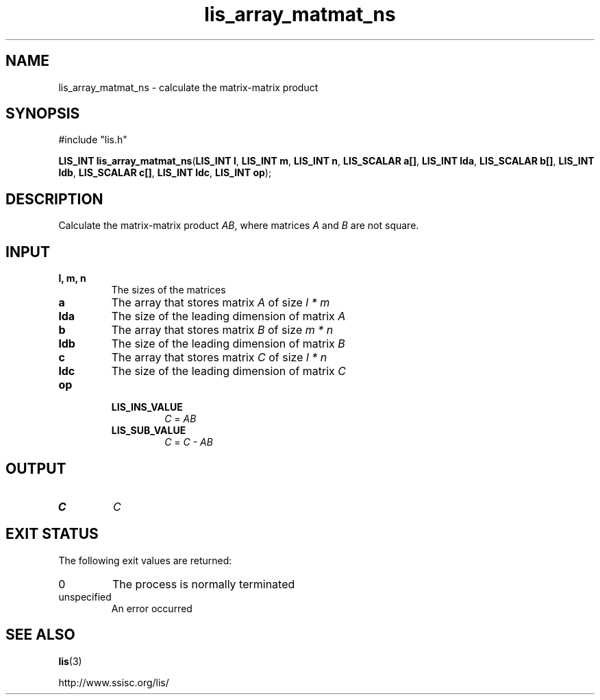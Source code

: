 .TH lis_array_matmat_ns 3 "3 Dec 2014" "Man Page" "Lis Library Functions"

.SH NAME

lis_array_matmat_ns \- calculate the matrix-matrix product

.SH SYNOPSIS

#include "lis.h"

\fBLIS_INT lis_array_matmat_ns\fR(\fBLIS_INT l\fR, \fBLIS_INT m\fR, \fBLIS_INT n\fR, \fBLIS_SCALAR a[]\fR, \fBLIS_INT lda\fR, \fBLIS_SCALAR b[]\fR, \fBLIS_INT ldb\fR, \fBLIS_SCALAR c[]\fR, \fBLIS_INT ldc\fR, \fBLIS_INT op\fR);

.SH DESCRIPTION

Calculate the matrix-matrix product \fIAB\fR, where matrices \fIA\fR and \fIB\fR are not square.

.SH INPUT

.IP "\fBl, m, n\fR"
The sizes of the matrices

.IP "\fBa\fR"
The array that stores matrix \fIA\fR of size \fIl * m\fR

.IP "\fBlda\fR"
The size of the leading dimension of matrix \fIA\fR

.IP "\fBb\fR"
The array that stores matrix \fIB\fR of size \fIm * n\fR

.IP "\fBldb\fR"
The size of the leading dimension of matrix \fIB\fR

.IP "\fBc\fR"
The array that stores matrix \fIC\fR of size \fIl * n\fR

.IP "\fBldc\fR"
The size of the leading dimension of matrix \fIC\fR

.IP "\fBop\fR"
.RS
.IP "\fBLIS_INS_VALUE\fR"
\fIC\fR = \fIAB\fR
.IP "\fBLIS_SUB_VALUE\fR"
\fIC\fR = \fIC - AB\fR

.SH OUTPUT

.IP "\fBC\fR"
\fIC\fR

.SH EXIT STATUS

The following exit values are returned:
.IP "0"
The process is normally terminated
.IP "unspecified"
An error occurred

.SH SEE ALSO

.BR lis (3)
.PP
http://www.ssisc.org/lis/

